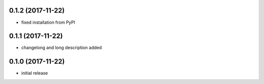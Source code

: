 0.1.2 (2017-11-22)
------------------

- fixed installation from PyPI


0.1.1 (2017-11-22)
------------------

- changelong and long description added


0.1.0 (2017-11-22)
------------------

- initial release
